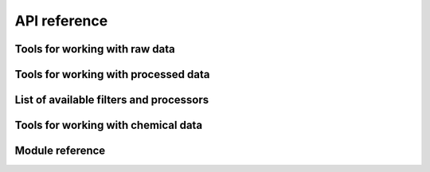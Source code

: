.. _api:

.. py:currentmodule:: tidyms

API reference
=============

Tools for working with raw data
-------------------------------

.. autosummary::
    :toctree: generated

    tidyms.Assay
    tidyms.MSData
    tidyms.Chromatogram
    tidyms.MSSpectrum

Tools for working with processed data
-------------------------------------

.. autosummary::
    :toctree: generated

    tidyms.DataContainer
    tidyms.filter.Pipeline

List of available filters and processors
----------------------------------------

.. autosummary::
    :toctree: generated

    tidyms.filter.BatchCorrector
    tidyms.filter.BlankCorrector
    tidyms.filter.ClassRemover
    tidyms.filter.DilutionFilter
    tidyms.filter.DRatioFilter
    tidyms.filter.PrevalenceFilter
    tidyms.filter.VariationFilter

Tools for working with chemical data
------------------------------------

.. autosummary::
    :toctree: generated

    tidyms.chem.Formula
    tidyms.chem.PeriodicTable
    tidyms.chem.FormulaGenerator
    tidyms.chem.EnvelopeScorer

Module reference
----------------

.. autosummary::
    :toctree: generated

    tidyms.container
    tidyms.correspondence
    tidyms.fileio
    tidyms.filter
    tidyms.lcms
    tidyms.peaks
    tidyms.raw_data_utils
    tidyms.utils
    tidyms.chem.atoms
    tidyms.chem.envelope_tools
    tidyms.chem.formula

